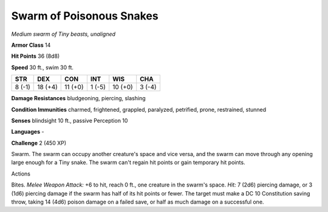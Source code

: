 Swarm of Poisonous Snakes
-------------------------


.. https://stackoverflow.com/questions/11984652/bold-italic-in-restructuredtext

.. raw:: html

   <style type="text/css">
     span.bolditalic {
       font-weight: bold;
       font-style: italic;
     }
   </style>

.. role:: bi
   :class: bolditalic


*Medium swarm of Tiny beasts, unaligned*

**Armor Class** 14

**Hit Points** 36 (8d8)

**Speed** 30 ft., swim 30 ft.

+-----------+-----------+-----------+-----------+-----------+-----------+
| STR       | DEX       | CON       | INT       | WIS       | CHA       |
+===========+===========+===========+===========+===========+===========+
| 8 (-1)    | 18 (+4)   | 11 (+0)   | 1 (-5)    | 10 (+0)   | 3 (-4)    |
+-----------+-----------+-----------+-----------+-----------+-----------+

**Damage Resistances** bludgeoning, piercing, slashing

**Condition Immunities** charmed, frightened, grappled, paralyzed,
petrified, prone, restrained, stunned

**Senses** blindsight 10 ft., passive Perception 10

**Languages** -

**Challenge** 2 (450 XP)

:bi:`Swarm`. The swarm can occupy another creature's space and vice
versa, and the swarm can move through any opening large enough for a
Tiny snake. The swarm can't regain hit points or gain temporary hit
points.

Actions
       

:bi:`Bites`. *Melee Weapon Attack:* +6 to hit, reach 0 ft., one creature
in the swarm's space. *Hit:* 7 (2d6) piercing damage, or 3 (1d6)
piercing damage if the swarm has half of its hit points or fewer. The
target must make a DC 10 Constitution saving throw, taking 14 (4d6)
poison damage on a failed save, or half as much damage on a successful
one.

